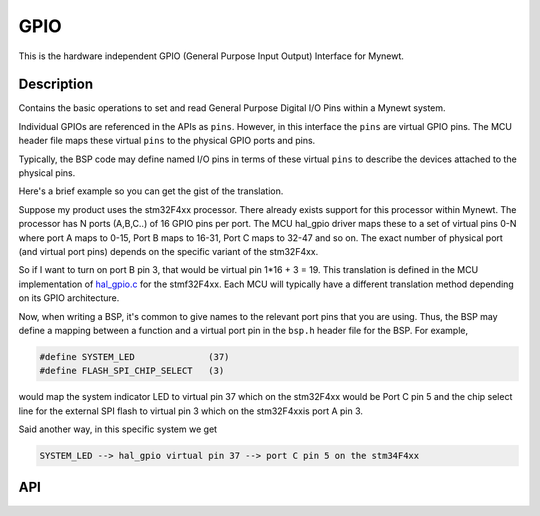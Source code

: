 GPIO
=========

This is the hardware independent GPIO (General Purpose Input Output)
Interface for Mynewt.

Description
~~~~~~~~~~~

Contains the basic operations to set and read General Purpose Digital
I/O Pins within a Mynewt system.

Individual GPIOs are referenced in the APIs as ``pins``. However, in
this interface the ``pins`` are virtual GPIO pins. The MCU header file
maps these virtual ``pins`` to the physical GPIO ports and pins.

Typically, the BSP code may define named I/O pins in terms of these
virtual ``pins`` to describe the devices attached to the physical pins.

Here's a brief example so you can get the gist of the translation.

Suppose my product uses the stm32F4xx processor. There already exists
support for this processor within Mynewt. The processor has N ports
(A,B,C..) of 16 GPIO pins per port. The MCU hal\_gpio driver maps these
to a set of virtual pins 0-N where port A maps to 0-15, Port B maps to
16-31, Port C maps to 32-47 and so on. The exact number of physical port
(and virtual port pins) depends on the specific variant of the
stm32F4xx.

So if I want to turn on port B pin 3, that would be virtual pin 1\*16 +
3 = 19. This translation is defined in the MCU implementation of
`hal\_gpio.c <https://github.com/apache/incubator-mynewt-core/blob/master/hw/mcu/stm/stm32f4xx/src/hal_gpio.c>`__
for the stmf32F4xx. Each MCU will typically have a different translation
method depending on its GPIO architecture.

Now, when writing a BSP, it's common to give names to the relevant port
pins that you are using. Thus, the BSP may define a mapping between a
function and a virtual port pin in the ``bsp.h`` header file for the
BSP. For example,

.. code-block:: console

    #define SYSTEM_LED              (37)
    #define FLASH_SPI_CHIP_SELECT   (3)

would map the system indicator LED to virtual pin 37 which on the
stm32F4xx would be Port C pin 5 and the chip select line for the
external SPI flash to virtual pin 3 which on the stm32F4xxis port A pin
3.

Said another way, in this specific system we get

.. code-block:: console

    SYSTEM_LED --> hal_gpio virtual pin 37 --> port C pin 5 on the stm34F4xx

API
~~~~~~~~~~

.. doxygengroup:: HALGpio
    :content-only:
    :members:


